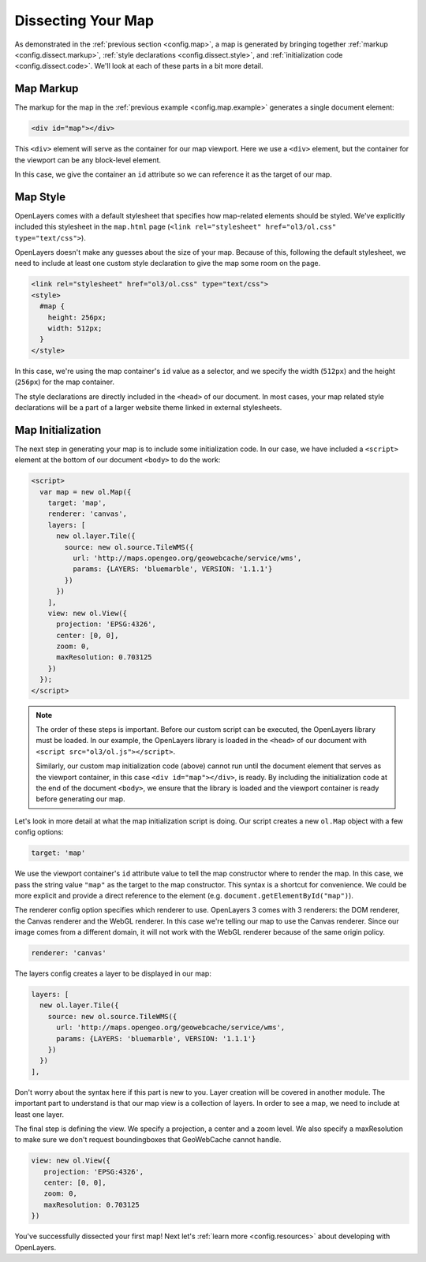 .. _config.dissect:

Dissecting Your Map
===================

As demonstrated in the :ref:`previous section <config.map>`, a map is generated by bringing together :ref:`markup <config.dissect.markup>`, :ref:`style declarations <config.dissect.style>`, and :ref:`initialization code <config.dissect.code>`. We'll look at each of these parts in a bit more detail.

.. _config.dissect.markup:

Map Markup
----------

The markup for the map in the :ref:`previous example <config.map.example>` generates a single document element:

.. code-block:: html

    <div id="map"></div>

This ``<div>`` element will serve as the container for our map viewport. Here we use a ``<div>`` element, but the container for the viewport can be any block-level element.

In this case, we give the container an ``id`` attribute so we can reference it as the target of our map.


.. _config.dissect.style:

Map Style
---------

OpenLayers comes with a default stylesheet that specifies how map-related elements should be styled. We've explicitly included this stylesheet in the ``map.html`` page (``<link rel="stylesheet" href="ol3/ol.css" type="text/css">``).

OpenLayers doesn't make any guesses about the size of your map. Because of this, following the default stylesheet, we need to include at least one custom style declaration to give the map some room on the page. 

.. code-block:: html

    <link rel="stylesheet" href="ol3/ol.css" type="text/css">
    <style>
      #map {
        height: 256px;
        width: 512px;
      }
    </style>

In this case, we're using the map container's ``id`` value as a selector, and we specify the width (``512px``) and the height (``256px``) for the map container.

The style declarations are directly included in the ``<head>`` of our document. In most cases, your map related style declarations will be a part of a larger website theme linked in external stylesheets.

.. _config.dissect.code:

Map Initialization
------------------

The next step in generating your map is to include some initialization code. In our case, we have included a ``<script>`` element at the bottom of our document ``<body>`` to do the work:

.. code-block:: html

    <script>
      var map = new ol.Map({
        target: 'map',
        renderer: 'canvas',
        layers: [
          new ol.layer.Tile({
            source: new ol.source.TileWMS({
              url: 'http://maps.opengeo.org/geowebcache/service/wms',
              params: {LAYERS: 'bluemarble', VERSION: '1.1.1'}
            })
          })
        ],
        view: new ol.View({
          projection: 'EPSG:4326',
          center: [0, 0],
          zoom: 0,
          maxResolution: 0.703125
        })
      });
    </script>

.. note::

    The order of these steps is important. Before our custom script can be executed, the OpenLayers library must be loaded. In our example, the OpenLayers library is loaded in the ``<head>`` of our document with ``<script src="ol3/ol.js"></script>``.
    
    Similarly, our custom map initialization code (above) cannot run until the document element that serves as the viewport container, in this case ``<div id="map"></div>``, is ready. By including the initialization code at the end of the document ``<body>``, we ensure that the library is loaded and the viewport container is ready before generating our map.

Let's look in more detail at what the map initialization script is doing. Our script creates a new ``ol.Map`` object with a few config options:

.. code-block:: javascript

    target: 'map'

We use the viewport container's ``id`` attribute value to tell the map constructor where to render the map. In this case, we pass the string value ``"map"`` as the target to the map constructor. This syntax is a shortcut for convenience. We could be more explicit and provide a direct reference to the element (e.g. ``document.getElementById("map")``).

The renderer config option specifies which renderer to use. OpenLayers 3 comes with 3 renderers: the DOM renderer, the Canvas renderer and the WebGL renderer. In this case we're telling our map to use the Canvas renderer. Since our image comes from a different domain, it will not work with the WebGL renderer because of the same origin policy.

.. code-block:: javascript

    renderer: 'canvas'

The layers config creates a layer to be displayed in our map:

.. code-block:: javascript

    layers: [
      new ol.layer.Tile({
        source: new ol.source.TileWMS({
          url: 'http://maps.opengeo.org/geowebcache/service/wms',
          params: {LAYERS: 'bluemarble', VERSION: '1.1.1'}
        })
      })
    ],

Don't worry about the syntax here if this part is new to you. Layer creation will be covered in another module. The important part to understand is that our map view is a collection of layers. In order to see a map, we need to include at least one layer.

The final step is defining the view. We specify a projection, a center and a zoom level. We also specify a maxResolution to make sure we don't request boundingboxes that GeoWebCache cannot handle.

.. code-block:: javascript

    view: new ol.View({
       projection: 'EPSG:4326',
       center: [0, 0],
       zoom: 0,
       maxResolution: 0.703125
    })

You've successfully dissected your first map! Next let's :ref:`learn more <config.resources>` about developing with OpenLayers.
